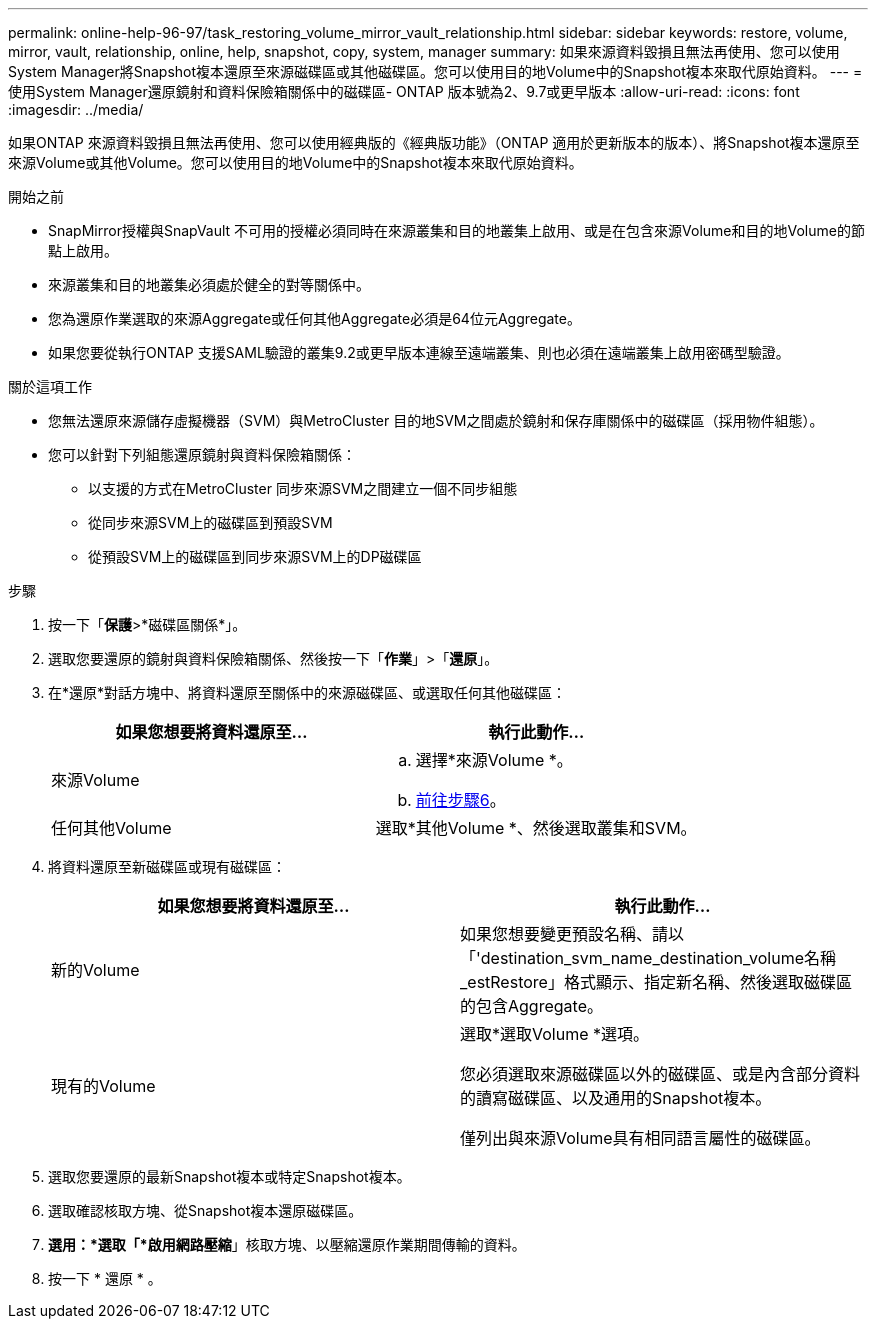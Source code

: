 ---
permalink: online-help-96-97/task_restoring_volume_mirror_vault_relationship.html 
sidebar: sidebar 
keywords: restore, volume, mirror, vault, relationship, online, help, snapshot, copy, system, manager 
summary: 如果來源資料毀損且無法再使用、您可以使用System Manager將Snapshot複本還原至來源磁碟區或其他磁碟區。您可以使用目的地Volume中的Snapshot複本來取代原始資料。 
---
= 使用System Manager還原鏡射和資料保險箱關係中的磁碟區- ONTAP 版本號為2、9.7或更早版本
:allow-uri-read: 
:icons: font
:imagesdir: ../media/


[role="lead"]
如果ONTAP 來源資料毀損且無法再使用、您可以使用經典版的《經典版功能》（ONTAP 適用於更新版本的版本）、將Snapshot複本還原至來源Volume或其他Volume。您可以使用目的地Volume中的Snapshot複本來取代原始資料。

.開始之前
* SnapMirror授權與SnapVault 不可用的授權必須同時在來源叢集和目的地叢集上啟用、或是在包含來源Volume和目的地Volume的節點上啟用。
* 來源叢集和目的地叢集必須處於健全的對等關係中。
* 您為還原作業選取的來源Aggregate或任何其他Aggregate必須是64位元Aggregate。
* 如果您要從執行ONTAP 支援SAML驗證的叢集9.2或更早版本連線至遠端叢集、則也必須在遠端叢集上啟用密碼型驗證。


.關於這項工作
* 您無法還原來源儲存虛擬機器（SVM）與MetroCluster 目的地SVM之間處於鏡射和保存庫關係中的磁碟區（採用物件組態）。
* 您可以針對下列組態還原鏡射與資料保險箱關係：
+
** 以支援的方式在MetroCluster 同步來源SVM之間建立一個不同步組態
** 從同步來源SVM上的磁碟區到預設SVM
** 從預設SVM上的磁碟區到同步來源SVM上的DP磁碟區




.步驟
. 按一下「*保護*>*磁碟區關係*」。
. 選取您要還原的鏡射與資料保險箱關係、然後按一下「*作業*」>「*還原*」。
. 在*還原*對話方塊中、將資料還原至關係中的來源磁碟區、或選取任何其他磁碟區：
+
|===
| 如果您想要將資料還原至... | 執行此動作... 


 a| 
來源Volume
 a| 
.. 選擇*來源Volume *。
.. <<STEP_3D59B4A5225847F1B3EF9F3D38C78DFA,前往步驟6>>。




 a| 
任何其他Volume
 a| 
選取*其他Volume *、然後選取叢集和SVM。

|===
. 將資料還原至新磁碟區或現有磁碟區：
+
|===
| 如果您想要將資料還原至... | 執行此動作... 


 a| 
新的Volume
 a| 
如果您想要變更預設名稱、請以「'destination_svm_name_destination_volume名稱_estRestore」格式顯示、指定新名稱、然後選取磁碟區的包含Aggregate。



 a| 
現有的Volume
 a| 
選取*選取Volume *選項。

您必須選取來源磁碟區以外的磁碟區、或是內含部分資料的讀寫磁碟區、以及通用的Snapshot複本。

僅列出與來源Volume具有相同語言屬性的磁碟區。

|===
. 選取您要還原的最新Snapshot複本或特定Snapshot複本。
. 選取確認核取方塊、從Snapshot複本還原磁碟區。
. *選用：*選取「*啟用網路壓縮*」核取方塊、以壓縮還原作業期間傳輸的資料。
. 按一下 * 還原 * 。

